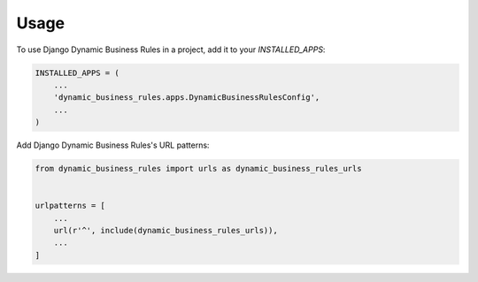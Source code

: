=====
Usage
=====

To use Django Dynamic Business Rules in a project, add it to your `INSTALLED_APPS`:

.. code-block:: python

    INSTALLED_APPS = (
        ...
        'dynamic_business_rules.apps.DynamicBusinessRulesConfig',
        ...
    )

Add Django Dynamic Business Rules's URL patterns:

.. code-block:: python

    from dynamic_business_rules import urls as dynamic_business_rules_urls


    urlpatterns = [
        ...
        url(r'^', include(dynamic_business_rules_urls)),
        ...
    ]
